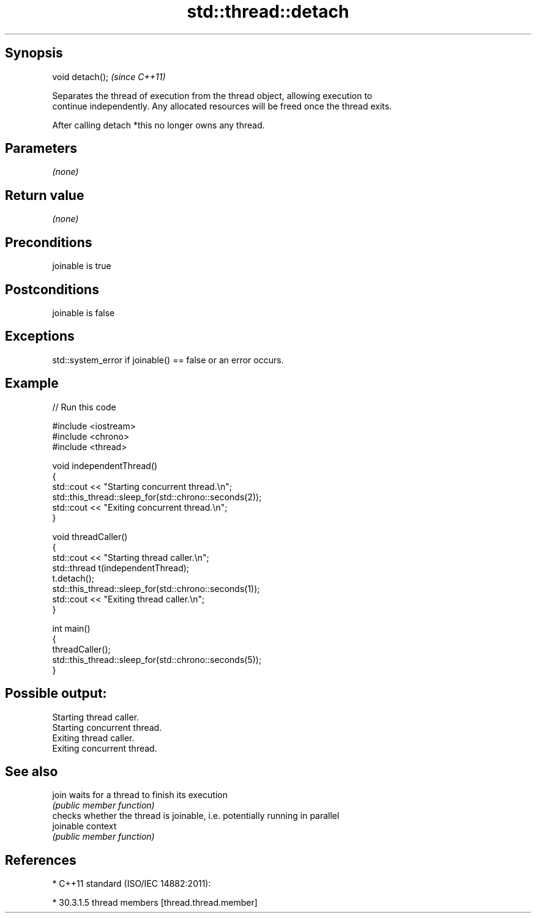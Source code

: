 .TH std::thread::detach 3 "Jun 28 2014" "2.0 | http://cppreference.com" "C++ Standard Libary"
.SH Synopsis
   void detach();  \fI(since C++11)\fP

   Separates the thread of execution from the thread object, allowing execution to
   continue independently. Any allocated resources will be freed once the thread exits.

   After calling detach *this no longer owns any thread.

.SH Parameters

   \fI(none)\fP

.SH Return value

   \fI(none)\fP

.SH Preconditions

   joinable is true

.SH Postconditions

   joinable is false

.SH Exceptions

   std::system_error if joinable() == false or an error occurs.

.SH Example

   
// Run this code

 #include <iostream>
 #include <chrono>
 #include <thread>
  
 void independentThread()
 {
     std::cout << "Starting concurrent thread.\\n";
     std::this_thread::sleep_for(std::chrono::seconds(2));
     std::cout << "Exiting concurrent thread.\\n";
 }
  
 void threadCaller()
 {
     std::cout << "Starting thread caller.\\n";
     std::thread t(independentThread);
     t.detach();
     std::this_thread::sleep_for(std::chrono::seconds(1));
     std::cout << "Exiting thread caller.\\n";
 }
  
 int main()
 {
     threadCaller();
     std::this_thread::sleep_for(std::chrono::seconds(5));
 }

.SH Possible output:

 Starting thread caller.
 Starting concurrent thread.
 Exiting thread caller.
 Exiting concurrent thread.

.SH See also

   join     waits for a thread to finish its execution
            \fI(public member function)\fP 
            checks whether the thread is joinable, i.e. potentially running in parallel
   joinable context
            \fI(public member function)\fP 

.SH References

     * C++11 standard (ISO/IEC 14882:2011):

     * 30.3.1.5 thread members [thread.thread.member]
